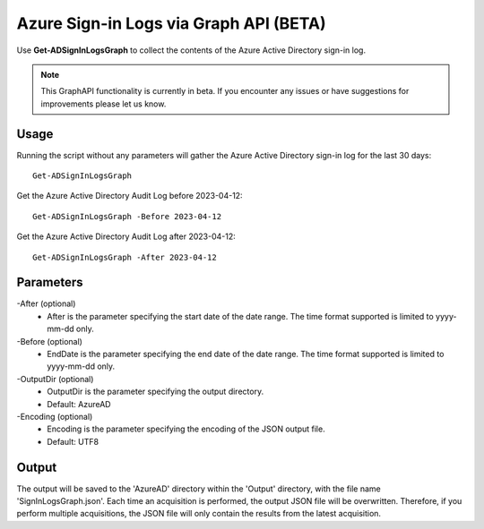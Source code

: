 Azure Sign-in Logs via Graph API (BETA)
=======
Use **Get-ADSignInLogsGraph** to collect the contents of the Azure Active Directory sign-in log.

.. note::

    This GraphAPI functionality is currently in beta. If you encounter any issues or have suggestions for improvements please let us know.

Usage
""""""""""""""""""""""""""
Running the script without any parameters will gather the Azure Active Directory sign-in log for the last 30 days:
::

   Get-ADSignInLogsGraph

Get the Azure Active Directory Audit Log before 2023-04-12:
::

   Get-ADSignInLogsGraph -Before 2023-04-12

Get the Azure Active Directory Audit Log after 2023-04-12:
::

   Get-ADSignInLogsGraph -After 2023-04-12

Parameters
""""""""""""""""""""""""""
-After (optional)
    - After is the parameter specifying the start date of the date range. The time format supported is limited to yyyy-mm-dd only.

-Before (optional)
    - EndDate is the parameter specifying the end date of the date range. The time format supported is limited to yyyy-mm-dd only.

-OutputDir (optional)
    - OutputDir is the parameter specifying the output directory.
    - Default: AzureAD

-Encoding (optional)
    - Encoding is the parameter specifying the encoding of the JSON output file.
    - Default: UTF8

Output
""""""""""""""""""""""""""
The output will be saved to the 'AzureAD' directory within the 'Output' directory, with the file name 'SignInLogsGraph.json'. Each time an acquisition is performed, the output JSON file will be overwritten. Therefore, if you perform multiple acquisitions, the JSON file will only contain the results from the latest acquisition.
